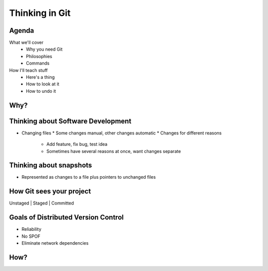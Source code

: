 ===============
Thinking in Git
===============

Agenda
======

What we'll cover
    * Why you need Git
    * Philosophies
    * Commands


How I'll teach stuff
    * Here's a thing
    * How to look at it
    * How to undo it

Why?
====

.. figure:: phdcomic.gif
    :align: center
    :scale: 75%

Thinking about Software Development
===================================

* Changing files
  * Some changes manual, other changes automatic
  * Changes for different reasons
    * Add feature, fix bug, test idea
    * Sometimes have several reasons at once, want changes separate

Thinking about snapshots
========================

* Represented as changes to a file plus pointers to unchanged files

How Git sees your project
=========================

Unstaged | Staged | Committed

Goals of Distributed Version Control
====================================

* Reliability
* No SPOF
* Eliminate network dependencies

How?
====


